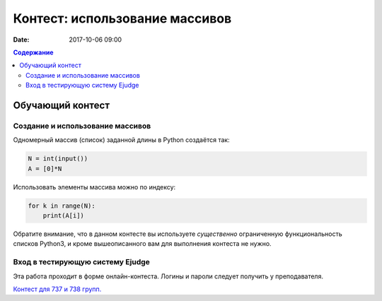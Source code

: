 Контест: использование массивов
###############################

:date: 2017-10-06 09:00

.. default-role:: code
.. contents:: Содержание


Обучающий контест
=================

Создание и использование массивов
---------------------------------

Одномерный массив (список) заданной длины в Python создаётся так:

.. code-block:: python
    
	N = int(input())
	A = [0]*N

Использовать элементы массива можно по индексу:

.. code-block:: python

	for k in range(N):
	    print(A[i])

Обратите внимание, что в данном контесте вы используете *существенно* ограниченную функциональность списков Python3, и кроме вышеописанного вам для выполнения контеста не нужно.

Вход в тестирующую систему Ejudge
---------------------------------

Эта работа проходит в форме онлайн-контеста. Логины и пароли следует получить у преподавателя.

`Контест для 737 и 738 групп.`__

.. __: http://judge2.vdi.mipt.ru/cgi-bin/new-client?contest_id=730306
